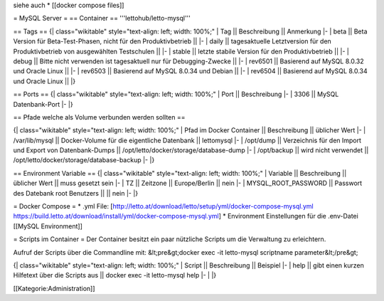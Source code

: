 siehe auch
* [[docker compose files]]

= MySQL Server =
== Container ==
'''lettohub/letto-mysql'''

== Tags ==
{| class="wikitable" style="text-align: left; width: 100%;"
| Tag || Beschreibung || Anmerkung
|- 
| beta || Beta Version für Beta-Test-Phasen, nicht für den Produktivbetrieb || 
|-
| daily || tagesaktuelle Letztversion für den Produktivbetrieb von ausgewählten Testschulen ||
|-
| stable || letzte stabile Version für den Produktivbetrieb ||
|-
| debug || Bitte nicht verwenden ist tagesaktuell nur für Debugging-Zwecke ||
|-
| rev6501 || Basierend auf MySQL 8.0.32 und Oracle Linux || 
|-
| rev6503 || Basierend auf MySQL 8.0.34 und Debian || 
|-
| rev6504 || Basierend auf MySQL 8.0.34 und Oracle Linux || 
|}

== Ports ==
{| class="wikitable" style="text-align: left; width: 100%;"
| Port || Beschreibung
|- 
| 3306 || MySQL Datenbank-Port
|-
|}

== Pfade welche als Volume verbunden werden sollten ==

{| class="wikitable" style="text-align: left; width: 100%;"
| Pfad im Docker Container || Beschreibung || üblicher Wert
|-
| /var/lib/mysql || Docker-Volume für die eigentliche Datenbank || lettomysql
|-
| /opt/dump || Verzeichnis für den Import und Export von Datenbank-Dumps || /opt/letto/docker/storage/database-dump
|-
| /opt/backup || wird nicht verwendet || /opt/letto/docker/storage/database-backup
|-
|}

== Environment Variable ==
{| class="wikitable" style="text-align: left; width: 100%;"
| Variable || Beschreibung || üblicher Wert || muss gesetzt sein
|- 
| TZ || Zeitzone || Europe/Berlin || nein
|-
| MYSQL_ROOT_PASSWORD || Passwort des Datebank root Benutzers || || nein
|-
|}

= Docker Compose =
* .yml File: [http://letto.at/download/letto/setup/yml/docker-compose-mysql.yml https://build.letto.at/download/install/yml/docker-compose-mysql.yml]
* Environment Einstellungen für die .env-Datei [[MySQL Environment]]

= Scripts im Container =
Der Container besitzt ein paar nützliche Scripts um die Verwaltung zu erleichtern.

Aufruf der Scripts über die Commandline mit:
&lt;pre&gt;docker exec -it letto-mysql scriptname parameter&lt;/pre&gt;

{| class="wikitable" style="text-align: left; width: 100%;"
| Script || Beschreibung || Beispiel
|- 
| help || gibt einen kurzen Hilfetext über die Scripts aus || docker exec -it letto-mysql help
|-
| 
|}

[[Kategorie:Administration]]

